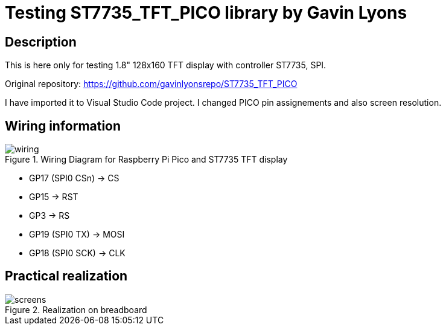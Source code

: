 = Testing ST7735_TFT_PICO library by Gavin Lyons

== Description
[[description]]

This is here only for testing 1.8" 128x160 TFT display with controller ST7735, SPI.

Original repository: https://github.com/gavinlyonsrepo/ST7735_TFT_PICO

I have imported it to Visual Studio Code project. I changed PICO pin assignements and 
also screen resolution.

== Wiring information
[[ssd1306_i2c_wiring]]
[pdfwidth=75%]
.Wiring Diagram for Raspberry Pi Pico and ST7735 TFT display
image::wiring.png[]

* GP17 (SPI0 CSn) -> CS
* GP15 -> RST
* GP3 -> RS
* GP19 (SPI0 TX) -> MOSI
* GP18 (SPI0 SCK) -> CLK

== Practical realization
[[ssd1306_i2c_image]]
[pdfwidth=75%]
.Realization on breadboard
image::screens.jpg[]
